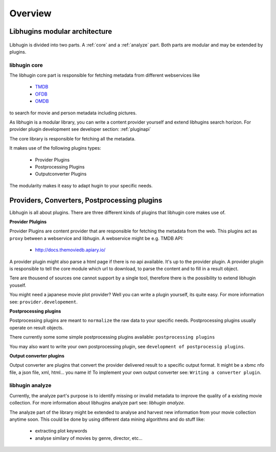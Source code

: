 Overview
========

Libhugins modular architecture
------------------------------

.. figure:: /_static/archoverview.png
    :width: 100%


Libhugin is divided into two parts. A :ref:`core` and a :ref:`analyze` part. Both
parts are modular and may be extended by plugins.

.. _core:

libhugin core
~~~~~~~~~~~~~

The libhugin core part is responsible for fetching metadata from different
webservices like

    * `TMDB <http://www.themoviedb.org/documentation/api>`_
    * `OFDB <http://www.ofdbgw.org>`_
    * `OMDB <http://www.omdbapi.com>`_

to search for movie and person metadata including pictures.

As libhugin is a modular library, you can write a content provider yourself and
extend libhugins search horizon. For provider plugin development see developer
section: :ref:`pluginapi`

The core library is responsible for fetching all the metadata.

It makes use of the following plugins types:

    * Provider Plugins
    * Postprocessing Plugins
    * Outputconverter Plugins

The modularity makes it easy to adapt hugin to your specific needs.


Providers, Converters, Postprocessing plugins
---------------------------------------------

Libhugin is all about plugins. There are three different kinds of plugins that
libhugin core makes use of.

**Provider Plulgins**

Provider Plugins are content provider that are responsible for fetching the
metadata from the web. This plugins act as ``proxy`` between a webservice  and
libhugin. A webservice might be e.g. TMDB API:

    * http://docs.themoviedb.apiary.io/

A provider plugin might also parse a html page if there is no api available.
It's up to the provider plugin. A provider plugin is responsible to tell the
core module which url to download, to parse the content and to fill in a result
object.

Tere are thousend of sources one cannot support by a single tool, therefore
there is the possibility to extend libhugin youself.

You might need a japanese movie plot provider? Well you can write a plugin
yourself, its quite easy. For more information see: ``provider.developement``.


**Postprocessing plugins**

Postprocessing plugins are meant to ``normalize`` the raw data to your specific
needs. Postprocessing plugins usually operate on result objects.

There currently some some simple postprocessing plugins available:
``postprocessing plugins``

You may also want to write your own postprocessing plugin, see ``development of
postprocessig plugins``.


**Output converter plugins**

Output converter are plugins that convert the provider delivered result to a
specific output format. It might be a xbmc nfo file, a json file, xml, html...
you name it! To implement your own output converter see: ``Writing a converter
plugin``.

.. _analyze:

libhugin analyze
~~~~~~~~~~~~~~~~

Currently, the analyze part's purpose is to identify missing or invalid metadata
to improve the quality of a existing movie collection.  For more information
about libhugins analyze part see: `libhugin analyze.`

The analyze part of the library might be extended to analyse and harvest new
information from your movie collection anytime soon. This could be done by using
different data mining algorithms and do stuff like:

    * extracting plot keywords
    * analyse similary of movies by genre, director, etc...

